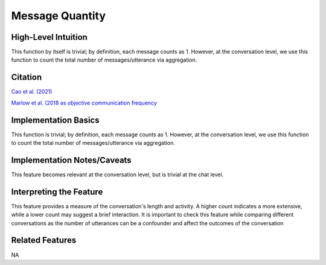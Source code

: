 .. _message_quantity:

Message Quantity
=================

High-Level Intuition
*********************
This function by itself is trivial; by definition, each message counts as 1. However, at the conversation level, we use this function to count the total number of messages/utterance via aggregation.

Citation
*********
`Cao et al. (2021) <https://dl.acm.org/doi/pdf/10.1145/3432929>`_

`Marlow et al. (2018 as objective communication frequency <https://pdf.sciencedirectassets.com/272419/1-s2.0-S0749597817X00071/1-s2.0-S074959781630125X/main.pdf?X-Amz-Security-Token=IQoJb3JpZ2luX2VjED4aCXVzLWVhc3QtMSJHMEUCIQDi1IPGu%2BOfutPPvJtxfJhG3SpY6wG1ZVsKytSbvNRWlgIga%2BZnmK4RYB2VU1lPtQ2upquMItqYUZRhmzVYOdOFCLoqsgUIZxAFGgwwNTkwMDM1NDY4NjUiDFlcRYIcwnjr762KPCqPBfC8ZSaZXVC5uflWJ5%2BqBH%2F2FLDstUTX2m7h1lFVUQq5f4OB0Kc9eGw%2BL%2F4iXjkYUDVSDSLtLIIbnBwByBJvIxmeobr%2BK2H9RlssfVto4HRXHHtH27TzGwzRRioTlY2rGLzn4Hz9qXYpLJkHK7OSMpovbxzxH67cCiJG1slj6YHgGv0%2BLQWvALaNGI9xG6QFovU1iMAwPMKbRA6MW1V7vNHkSBenmLires74TS%2FdQ1Kv1lnP0uQUfotnhNfXrePqD1dFN7ifUm1uHmWT6g6tvy7TKLaDsqyiPG1eNNgdjRkT0wpqsV6ICUTGRIn%2FSDIBiL9NbTqyvaJiXviIhRgm%2Fll0TtO5CM3niT5gOSB4WwioUgd6KUUVIw7yGTJEuXSdlSavOx2K%2Fb7tUQ4tMxn6%2FU0CJbfFBqaiLp9rOJPIevdpipdGxAptn9vRIEMzQs%2Blybs%2B6%2FbD5e92KoLoFlp9W%2FBf3MsO0UIihz1XGHPmpYnXGNzQO8qsrIFeD93VhzUgBDpWoH%2BWcg2XNw7T2%2BdTzz8ug%2FOcQQoTqrr2TwxeMfji6LvHY0KTWC0QzRjlXEXyAC1Cirui1R9DbX4WfO%2FACzSUfENJJ%2BwDdtgbm0i28xU8spZxuXsDPI9JI6%2BpEN3YBZlSmWnrseTKEL02V3LsENoKtrs1%2FDzSLUxfzhNALHGErSZDfFRWo%2BOeqV2GTV50IsvxitE3tq1spKg8TLI0Mg0LegEZazM45gBtK%2B8T5G7b%2FlF3904dM%2FE%2FWasBSavoF%2FNUtZ1yOdKxVcxDdfNFk2O%2BWvPzjhZHvDBN8u%2Fo0hUpqHOOQKvDJmNj4OnrJMgX8%2BHbLtNjel3P%2BZNoARwam7B7Qmq9wwSseQWI0yn0aGUwrtT9tgY6sQEhhrTIOBTTZQZs2KWIT2i0%2BEOGWIHv0PThtp%2FgCpnzmsaTnCs2%2F9etcnWQk0ckDozm58hU9Rhs3YxY08mrpcz9s5KypinRO64TnI%2Fv6R1B4%2B%2BdrJLE9AcS%2BYbn3Ddq7AYiskyqd44hPWv%2BE27xJqHiJ6sb2Vpx3B3G8UgtaQUzYPWxrO2xOaVoPSdyBVuUeOTwvbbLdaOXlmiF7ySUumF1it0BDTr6oXt8yjvlc9j0ea8%3D&X-Amz-Algorithm=AWS4-HMAC-SHA256&X-Amz-Date=20240909T221428Z&X-Amz-SignedHeaders=host&X-Amz-Expires=300&X-Amz-Credential=ASIAQ3PHCVTYRK663XKK%2F20240909%2Fus-east-1%2Fs3%2Faws4_request&X-Amz-Signature=cbc66d4e48056bc7153dd0fc8a0bc3c03fa16cfa5b6d0e3cc0480ef43bb6bb67&hash=003e910c8585c899e1352fe5fbc23962e254ef7610fe3d8c10d72cc7f864f13f&host=68042c943591013ac2b2430a89b270f6af2c76d8dfd086a07176afe7c76c2c61&pii=S074959781630125X&tid=spdf-fd0693cb-3bfb-485e-8f05-7a7712178f1d&sid=45edce937838a54cbc1b5f47c6c33c3edd23gxrqa&type=client&tsoh=d3d3LnNjaWVuY2VkaXJlY3QuY29t&ua=0f165f0256035b5c500a0e&rr=8c0a880dafe38fea&cc=us>`_

Implementation Basics 
**********************

This function is trivial; by definition, each message counts as 1. However, at the conversation level, we use this function to count the total number of messages/utterance via aggregation.

Implementation Notes/Caveats 
*****************************
This feature becomes relevant at the conversation level, but is trivial at the chat level.

Interpreting the Feature 
*************************

This feature provides a measure of the conversation's length and activity. 
A higher count indicates a more extensive, while a lower count may suggest a brief interaction. 
It is important to check this feature while comparing different conversations as the number of utterances can be a confounder and affect the outcomes of the conversation


Related Features 
*****************
NA